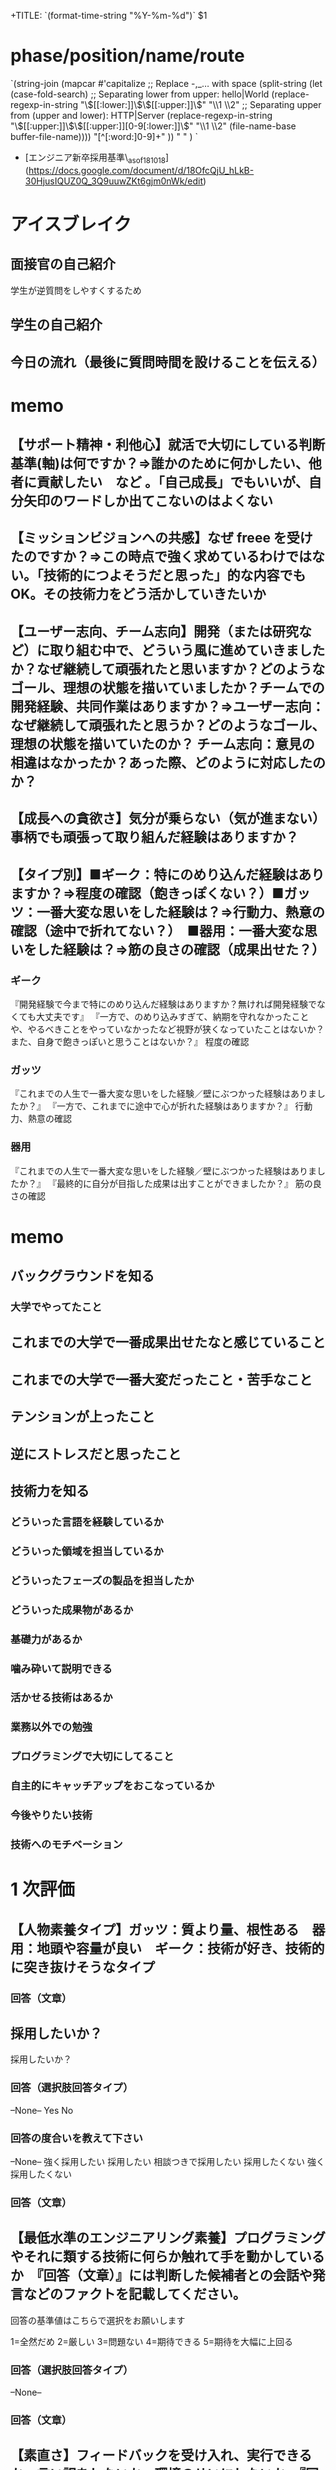 # -*- mode: snippet -*-
# key: __rookie.org
# name: rookie recruiting interview form
# --
+TITLE: `(format-time-string "%Y-%m-%d")` $1

* phase/position/name/route
`(string-join
 (mapcar #'capitalize
         ;; Replace -,_... with space
         (split-string
          (let (case-fold-search)
            ;; Separating lower from upper: hello|World
            (replace-regexp-in-string
             "\\([[:lower:]]\\)\\([[:upper:]]\\)" "\\1 \\2"
             ;; Separating upper from (upper and lower): HTTP|Server
             (replace-regexp-in-string "\\([[:upper:]]\\)\\([[:upper:]][0-9[:lower:]]\\)"
                                       "\\1 \\2" (file-name-base buffer-file-name))))
          "[^[:word:]0-9]+"
          )) " " )
`
- [エンジニア新卒採用基準\_asof181018](https://docs.google.com/document/d/18OfcQjU_hLkB-30HjusIQUZ0Q_3Q9uuwZKt6gjm0nWk/edit)

* アイスブレイク
** 面接官の自己紹介
学生が逆質問をしやすくするため
** 学生の自己紹介
** 今日の流れ（最後に質問時間を設けることを伝える）

* memo
** 【サポート精神・利他心】就活で大切にしている判断基準(軸)は何ですか？⇒誰かのために何かしたい、他者に貢献したい　など 。「自己成長」でもいいが、自分矢印のワードしか出てこないのはよくない

** 【ミッションビジョンへの共感】なぜ freee を受けたのですか？⇒この時点で強く求めているわけではない。「技術的につよそうだと思った」的な内容でも OK。その技術力をどう活かしていきたいか

** 【ユーザー志向、チーム志向】開発（または研究など）に取り組む中で、どういう風に進めていきましたか？なぜ継続して頑張れたと思いますか？どのようなゴール、理想の状態を描いていましたか？チームでの開発経験、共同作業はありますか？⇒ユーザー志向：なぜ継続して頑張れたと思うか？どのようなゴール、理想の状態を描いていたのか？ チーム志向：意見の相違はなかったか？あった際、どのように対応したのか？

**  【成長への貪欲さ】気分が乗らない（気が進まない）事柄でも頑張って取り組んだ経験はありますか？

** 【タイプ別】■ギーク：特にのめり込んだ経験はありますか？⇒程度の確認（飽きっぽくない？）■ガッツ：一番大変な思いをした経験は？⇒行動力、熱意の確認（途中で折れてない？）　■器用：一番大変な思いをした経験は？⇒筋の良さの確認（成果出せた？）
*** ギーク
『開発経験で今まで特にのめり込んだ経験はありますか？無ければ開発経験でなくても大丈夫です』
『一方で、のめり込みすぎて、納期を守れなかったことや、やるべきことをやっていなかったなど視野が狭くなっていたことはないか？また、自身で飽きっぽいと思うことはないか？』
程度の確認

*** ガッツ
『これまでの人生で一番大変な思いをした経験／壁にぶつかった経験はありましたか？』
『一方で、これまでに途中で心が折れた経験はありますか？』
行動力、熱意の確認

*** 器用
『これまでの人生で一番大変な思いをした経験／壁にぶつかった経験はありましたか？』
『最終的に自分が目指した成果は出すことができましたか？』
筋の良さの確認


* memo

** バックグラウンドを知る

*** 大学でやってたこと


** これまでの大学で一番成果出せたなと感じていること


** これまでの大学で一番大変だったこと・苦手なこと


** テンションが上ったこと


** 逆にストレスだと思ったこと


** 技術力を知る

*** どういった言語を経験しているか

*** どういった領域を担当しているか

*** どういったフェーズの製品を担当したか

*** どういった成果物があるか

*** 基礎力があるか

*** 噛み砕いて説明できる

*** 活かせる技術はあるか

*** 業務以外での勉強

*** プログラミングで大切にしてること

*** 自主的にキャッチアップをおこなっているか

*** 今後やりたい技術

*** 技術へのモチベーション

* 1 次評価
** 【人物素養タイプ】ガッツ：質より量、根性ある　器用：地頭や容量が良い　ギーク：技術が好き、技術的に突き抜けそうなタイプ
*** 回答（文章）

** 採用したいか？
採用したいか？
*** 回答（選択肢回答タイプ）
--None--
Yes
No
*** 回答の度合いを教えて下さい
--None--
強く採用したい
採用したい
相談つきで採用したい
採用したくない
強く採用したくない
*** 回答（文章）

** 【最低水準のエンジニアリング素養】プログラミングやそれに類する技術に何らか触れて手を動かしているか　『回答（文章）』には判断した候補者との会話や発言などのファクトを記載してください。
回答の基準値はこちらで選択をお願いします

1=全然だめ
2=厳しい
3=問題ない
4=期待できる
5=期待を大幅に上回る

*** 回答（選択肢回答タイプ）
--None--
*** 回答（文章）

** 【素直さ】フィードバックを受け入れ、実行できるか・言い訳をしないか、環境のせいにしないか　『回答（文章）』には判断した候補者との会話や発言などのファクトを記載してください。
回答の基準値はこちらで選択をお願いします

1=全然だめ
2=厳しい
3=問題ない
4=期待できる
5=期待を大幅に上回る

*** 回答（選択肢回答タイプ）
--None--
*** 回答（文章）

** 【理解力 or キャッチアップ力】今まで触れた技術について本質を理解しているか・学んだことを応用して類似の問題を解決できるか　『回答（文章）』には判断した候補者との会話や発言などのファクトを記載してください。
回答の基準値はこちらで選択をお願いします

1=全然だめ
2=厳しい
3=問題ない
4=期待できる
5=期待を大幅に上回る

*** 回答（選択肢回答タイプ）
--None--
*** 回答（文章）

** 【成長への貪欲さ】仕事を選り好みせずユーザーの価値や自分の成長と捉えられるか・好奇心がありなんでも深く知ろうとするか　『回答（文章）』には判断した候補者との会話や発言などのファクトを記載してください。
回答の基準値はこちらで選択をお願いします

1=全然だめ
2=厳しい
3=問題ない
4=期待できる
5=期待を大幅に上回る

*** 回答（選択肢回答タイプ）
--None--
*** 回答（文章）

** 【あえて共有】自分の成長や成果を周りに共有できるか・１人で抱え込まず、適切なタイミングで人に頼れるか　『回答（文章）』には判断した候補者との会話や発言などのファクトを記載してください。
回答の基準値はこちらで選択をお願いします

1=全然だめ
2=厳しい
3=問題ない
4=期待できる
5=期待を大幅に上回る

*** 回答（選択肢回答タイプ）
--None--
*** 回答（文章）

** 次の面接官へ申し送りがあれば記入おねがいします
次の面接官へ申し送りがあれば記入おねがいします
回答（文章）

** リクルーター（採用チーム）へ申し送りがあれば記入おねがいします
リクルーター（採用チーム）へ申し送りがあれば記入おねがいします
回答（文章）

* 2 次評価
** 採用したいか？
*** 回答（選択肢回答タイプ）
YES
NO
**** 回答（選択肢回答タイプ）
*** 回答の度合いを教えて下さい
強く採用したい
採用したい
相談つきで採用したい
採用したくない
強く採用したくない
**** 回答（選択肢回答タイプ）
*** 回答（文章）
** 【サポート精神・利他心】就活で大切にしている判断基準(軸)は何ですか？⇒誰かのために何かしたい、他者に貢献したい　など 。「自己成長」でもいいが、自分矢印のワードしか出てこないのはよくない

** 【ミッションビジョンへの共感】なぜ freee を受けたのですか？⇒この時点で強く求めているわけではない。「技術的につよそうだと思った」的な内容でも OK。その技術力をどう活かしていきたいか

** 【ユーザー志向、チーム志向】開発（または研究など）に取り組む中で、どういう風に進めていきましたか？なぜ継続して頑張れたと思いますか？どのようなゴール、理想の状態を描いていましたか？チームでの開発経験、共同作業はありますか？⇒ユーザー志向：なぜ継続して頑張れたと思うか？どのようなゴール、理想の状態を描いていたのか？ チーム志向：意見の相違はなかったか？あった際、どのように対応したのか？

**  【成長への貪欲さ】気分が乗らない（気が進まない）事柄でも頑張って取り組んだ経験はありますか？

** 【タイプ別】■ギーク：特にのめり込んだ経験はありますか？⇒程度の確認（飽きっぽくない？）■ガッツ：一番大変な思いをした経験は？⇒行動力、熱意の確認（途中で折れてない？）　■器用：一番大変な思いをした経験は？⇒筋の良さの確認（成果出せた？）
*** ギーク
『開発経験で今まで特にのめり込んだ経験はありますか？無ければ開発経験でなくても大丈夫です』
『一方で、のめり込みすぎて、納期を守れなかったことや、やるべきことをやっていなかったなど視野が狭くなっていたことはないか？また、自身で飽きっぽいと思うことはないか？』
程度の確認

*** ガッツ
『これまでの人生で一番大変な思いをした経験／壁にぶつかった経験はありましたか？』
『一方で、これまでに途中で心が折れた経験はありますか？』
行動力、熱意の確認

*** 器用
『これまでの人生で一番大変な思いをした経験／壁にぶつかった経験はありましたか？』
『最終的に自分が目指した成果は出すことができましたか？』
筋の良さの確認

** 次の面接官へ申し送りがあれば記入おねがいします
次の面接官へ申し送りがあれば記入おねがいします
回答（文章）

** リクルーター（採用チーム）へ申し送りがあれば記入おねがいします
リクルーター（採用チーム）へ申し送りがあれば記入おねがいします
回答（文章）
